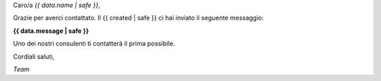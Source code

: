 
Caro/a *{{ data.name | safe }}*,

Grazie per averci contattato. Il {{ created | safe }} ci hai inviato il seguente messaggio:

**{{ data.message | safe }}**

Uno dei nostri consulenti ti contatterà il prima possibile.

Cordiali saluti,

*Team*
